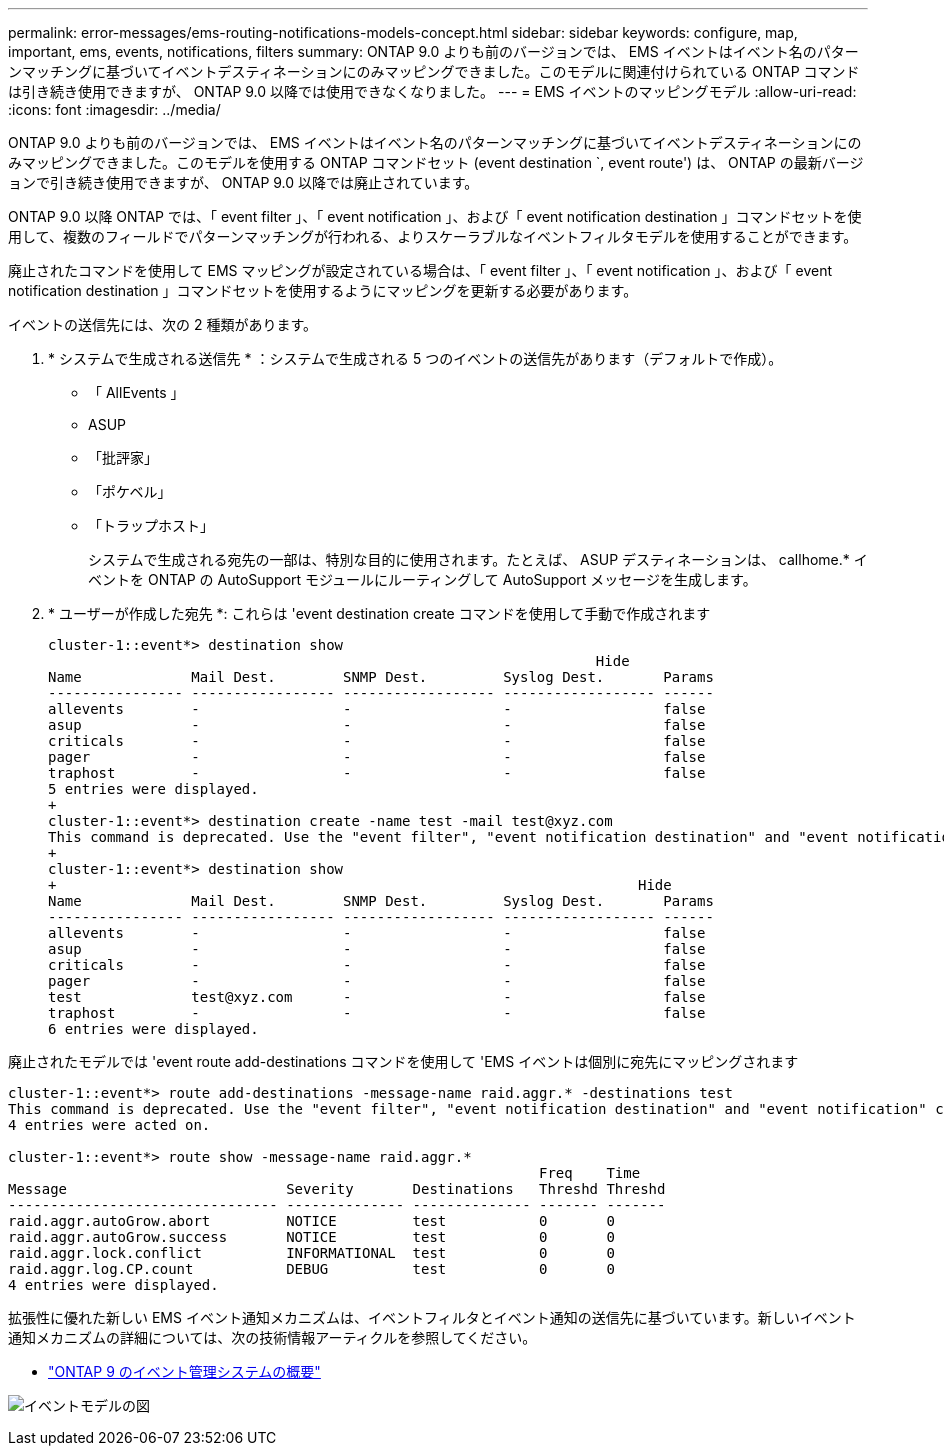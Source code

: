 ---
permalink: error-messages/ems-routing-notifications-models-concept.html 
sidebar: sidebar 
keywords: configure, map, important, ems, events, notifications, filters 
summary: ONTAP 9.0 よりも前のバージョンでは、 EMS イベントはイベント名のパターンマッチングに基づいてイベントデスティネーションにのみマッピングできました。このモデルに関連付けられている ONTAP コマンドは引き続き使用できますが、 ONTAP 9.0 以降では使用できなくなりました。 
---
= EMS イベントのマッピングモデル
:allow-uri-read: 
:icons: font
:imagesdir: ../media/


[role="lead"]
ONTAP 9.0 よりも前のバージョンでは、 EMS イベントはイベント名のパターンマッチングに基づいてイベントデスティネーションにのみマッピングできました。このモデルを使用する ONTAP コマンドセット (event destination `, event route') は、 ONTAP の最新バージョンで引き続き使用できますが、 ONTAP 9.0 以降では廃止されています。

ONTAP 9.0 以降 ONTAP では、「 event filter 」、「 event notification 」、および「 event notification destination 」コマンドセットを使用して、複数のフィールドでパターンマッチングが行われる、よりスケーラブルなイベントフィルタモデルを使用することができます。

廃止されたコマンドを使用して EMS マッピングが設定されている場合は、「 event filter 」、「 event notification 」、および「 event notification destination 」コマンドセットを使用するようにマッピングを更新する必要があります。

イベントの送信先には、次の 2 種類があります。

. * システムで生成される送信先 * ：システムで生成される 5 つのイベントの送信先があります（デフォルトで作成）。
+
** 「 AllEvents 」
** ASUP
** 「批評家」
** 「ポケベル」
** 「トラップホスト」
+
システムで生成される宛先の一部は、特別な目的に使用されます。たとえば、 ASUP デスティネーションは、 callhome.* イベントを ONTAP の AutoSupport モジュールにルーティングして AutoSupport メッセージを生成します。



. * ユーザーが作成した宛先 *: これらは 'event destination create コマンドを使用して手動で作成されます
+
[listing]
----
cluster-1::event*> destination show
                                                                 Hide
Name             Mail Dest.        SNMP Dest.         Syslog Dest.       Params
---------------- ----------------- ------------------ ------------------ ------
allevents        -                 -                  -                  false
asup             -                 -                  -                  false
criticals        -                 -                  -                  false
pager            -                 -                  -                  false
traphost         -                 -                  -                  false
5 entries were displayed.
+
cluster-1::event*> destination create -name test -mail test@xyz.com
This command is deprecated. Use the "event filter", "event notification destination" and "event notification" commands, instead.
+
cluster-1::event*> destination show
+                                                                     Hide
Name             Mail Dest.        SNMP Dest.         Syslog Dest.       Params
---------------- ----------------- ------------------ ------------------ ------
allevents        -                 -                  -                  false
asup             -                 -                  -                  false
criticals        -                 -                  -                  false
pager            -                 -                  -                  false
test             test@xyz.com      -                  -                  false
traphost         -                 -                  -                  false
6 entries were displayed.
----


廃止されたモデルでは 'event route add-destinations コマンドを使用して 'EMS イベントは個別に宛先にマッピングされます

[listing]
----
cluster-1::event*> route add-destinations -message-name raid.aggr.* -destinations test
This command is deprecated. Use the "event filter", "event notification destination" and "event notification" commands, instead.
4 entries were acted on.

cluster-1::event*> route show -message-name raid.aggr.*
                                                               Freq    Time
Message                          Severity       Destinations   Threshd Threshd
-------------------------------- -------------- -------------- ------- -------
raid.aggr.autoGrow.abort         NOTICE         test           0       0
raid.aggr.autoGrow.success       NOTICE         test           0       0
raid.aggr.lock.conflict          INFORMATIONAL  test           0       0
raid.aggr.log.CP.count           DEBUG          test           0       0
4 entries were displayed.
----
拡張性に優れた新しい EMS イベント通知メカニズムは、イベントフィルタとイベント通知の送信先に基づいています。新しいイベント通知メカニズムの詳細については、次の技術情報アーティクルを参照してください。

* link:https://kb.netapp.com/Advice_and_Troubleshooting/Data_Storage_Software/ONTAP_OS/FAQ%3A_Overview_of_Event_Management_System_for_ONTAP_9["ONTAP 9 のイベント管理システムの概要"^]


image:../media/ems-event-diag.jpg["イベントモデルの図"]
